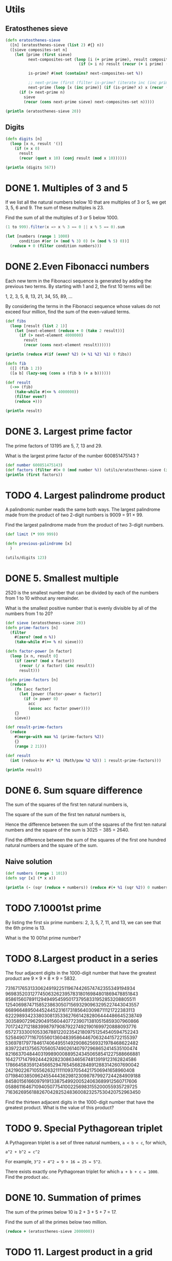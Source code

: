 * Utils
** Eratosthenes sieve

#+BEGIN_SRC clojure :ns utils :results output
(defn eratosthenes-sieve
  ([n] (eratosthenes-sieve (list 2) #{} n))
  ([sieve composites-set n]
    (let [prime (first sieve)
          next-composites-set (loop [i (+ prime prime), result composites-set]
                                (if (> i n) result (recur (+ i prime) (conj result i))))

          is-prime? #(not (contains? next-composites-set %))

          ;; next-prime (first (filter is-prime? (iterate inc (inc prime))))
          next-prime (loop [x (inc prime)] (if (is-prime? x) x (recur (inc x))))]
      (if (> next-prime n)
        sieve
        (recur (cons next-prime sieve) next-composites-set n)))))

(println (eratosthenes-sieve 20))
#+END_SRC

#+RESULTS:
: (19 17 13 11 7 5 3 2)

** Digits

#+BEGIN_SRC clojure :ns utils :session with-utils :results output
(defn digits [n]
  (loop [x n, result '()]
    (if (= x 0)
      result
      (recur (quot x 10) (conj result (mod x 10))))))

(println (digits 567))
#+END_SRC

#+RESULTS:
: (5 6 7)

* DONE 1. Multiples of 3 and 5

If we list all the natural numbers below 10 that are multiples of 3 or 5, we get
3, 5, 6 and 9. The sum of these multiples is 23.

Find the sum of all the multiples of 3 or 5 below 1000.

#+BEGIN_SRC scala
(1 to 999).filter(x => x % 3 == 0 || x % 5 == 0).sum
#+END_SRC

#+RESULTS:
: res38: Int = 233168

#+BEGIN_SRC clojure
(let [numbers (range 1 1000)
      condition #(or (= (mod % 3) 0) (= (mod % 5) 0))]
  (reduce + 0 (filter condition numbers)))
#+END_SRC

#+RESULTS:
: 233168

* DONE 2.Even Fibonacci numbers

Each new term in the Fibonacci sequence is generated by adding the previous two
terms. By starting with 1 and 2, the first 10 terms will be:

1, 2, 3, 5, 8, 13, 21, 34, 55, 89, ...

By considering the terms in the Fibonacci sequence whose values do not exceed
four million, find the sum of the even-valued terms.

#+BEGIN_SRC clojure :results output
(def fibs
  (loop [result (list 2 1)]
    (let [next-element (reduce + 0 (take 2 result))]
      (if (> next-element 4000000)
        result
        (recur (cons next-element result))))))

(println (reduce #(if (even? %2) (+ %1 %2) %1) 0 fibs))

(defn fib
  ([] (fib 1 2))
  ([a b] (lazy-seq (cons a (fib b (+ a b))))))

(def result
  (->> (fib)
    (take-while #(<= % 4000000))
    (filter even?)
    (reduce +)))

(println result)
#+END_SRC

#+RESULTS:
: 4613732
: 4613732

* DONE 3. Largest prime factor

The prime factors of 13195 are 5, 7, 13 and 29.

What is the largest prime factor of the number 600851475143 ?

#+BEGIN_SRC clojure :results output
(def number 600851475143)
(def factors (filter #(= 0 (mod number %)) (utils/eratosthenes-sieve (int (Math/sqrt number)))))
(println (first factors))
#+END_SRC

#+RESULTS:

* TODO 4. Largest palindrome product

A palindromic number reads the same both ways. The largest palindrome made from
the product of two 2-digit numbers is 9009 = 91 × 99.

Find the largest palindrome made from the product of two 3-digit numbers.

#+BEGIN_SRC clojure :ns euler-4 :session with-utils
(def limit (* 999 999))

(defn previous-palindrome [x]
  )

(utils/digits 123)
#+END_SRC

#+RESULTS:
: #'user/limit#'user/previous-palindromeclass clojure.lang.Compiler$CompilerExceptionclass clojure.lang.Compiler$CompilerExceptionSyntax error compiling at (*cider-repl Desktop/euler:localhost:64377(clj)*:6:1).
: No such namespace: utils

* DONE 5. Smallest multiple

2520 is the smallest number that can be divided by each of the numbers from 1 to
10 without any remainder.

What is the smallest positive number that is evenly divisible by all of the
numbers from 1 to 20?

#+BEGIN_SRC clojure :results output
(def sieve (eratosthenes-sieve 20))
(defn prime-factors [n]
  (filter
    #(zero? (mod n %))
    (take-while #(>= % n) sieve)))

(defn factor-power [n factor]
  (loop [x n, result 0]
    (if (zero? (mod x factor))
      (recur (/ x factor) (inc result))
      result)))

(defn prime-factors [n]
  (reduce
    (fn [acc factor]
      (let [power (factor-power n factor)]
        (if (= power 0)
          acc
          (assoc acc factor power))))
    {}
    sieve))

(def result-prime-factors
  (reduce
    #(merge-with max %1 (prime-factors %2))
    {}
    (range 2 21)))

(def result
  (int (reduce-kv #(* %1 (Math/pow %2 %3)) 1 result-prime-factors)))

(println result)
#+END_SRC

#+RESULTS:
: 232792560

* DONE 6. Sum square difference

The sum of the squares of the first ten natural numbers is,

\begin{equation}
1^2 + 2^2 + ... + 10^2 = 385
\end{equation}

The square of the sum of the first ten natural numbers is,

\begin{equation}
(1 + 2 + ... + 10)^2 = 55^2 = 3025
\end{equation}

Hence the difference between the sum of the squares of the first ten natural
numbers and the square of the sum is 3025 − 385 = 2640.

Find the difference between the sum of the squares of the first one hundred
natural numbers and the square of the sum.

** Naive solution

#+BEGIN_SRC clojure :results output
(def numbers (range 1 101))
(defn sqr [x] (* x x))

(println (- (sqr (reduce + numbers)) (reduce #(+ %1 (sqr %2)) 0 numbers)))

#+END_SRC

#+RESULTS:
: 25164150

* TODO 7.10001st prime

By listing the first six prime numbers: 2, 3, 5, 7, 11, and 13, we can see that
the 6th prime is 13.

What is the 10 001st prime number?

* TODO 8.Largest product in a series

The four adjacent digits in the 1000-digit number that have the greatest product
are 9 × 9 × 8 × 9 = 5832.

73167176531330624919225119674426574742355349194934
96983520312774506326239578318016984801869478851843
85861560789112949495459501737958331952853208805511
12540698747158523863050715693290963295227443043557
66896648950445244523161731856403098711121722383113
62229893423380308135336276614282806444486645238749
30358907296290491560440772390713810515859307960866
70172427121883998797908792274921901699720888093776
65727333001053367881220235421809751254540594752243
52584907711670556013604839586446706324415722155397
53697817977846174064955149290862569321978468622482
83972241375657056057490261407972968652414535100474
82166370484403199890008895243450658541227588666881
16427171479924442928230863465674813919123162824586
17866458359124566529476545682848912883142607690042
24219022671055626321111109370544217506941658960408
07198403850962455444362981230987879927244284909188
84580156166097919133875499200524063689912560717606
05886116467109405077541002256983155200055935729725
71636269561882670428252483600823257530420752963450

Find the thirteen adjacent digits in the 1000-digit number that have the
greatest product. What is the value of this product?

* TODO 9. Special Pythagorean triplet

A Pythagorean triplet is a set of three natural numbers, =a < b < c=, for which,

=a^2 + b^2 = c^2=

For example, =3^2 + 4^2 = 9 + 16 = 25 = 5^2=.

There exists exactly one Pythagorean triplet for which =a + b + c = 1000=.
Find the product =abc=.

* DONE 10. Summation of primes

The sum of the primes below 10 is 2 + 3 + 5 + 7 = 17.

Find the sum of all the primes below two million.

#+BEGIN_SRC clojure
(reduce + (eratosthenes-sieve 2000000))
#+END_SRC

#+RESULTS:
: 142913828922
* TODO 11. Largest product in a grid

In the 20×20 grid below, four numbers along a diagonal line have been marked in
red.

08 02 22 97 38 15 00 40 00 75 04 05 07 78 52 12 50 77 91 08
49 49 99 40 17 81 18 57 60 87 17 40 98 43 69 48 04 56 62 00
81 49 31 73 55 79 14 29 93 71 40 67 53 88 30 03 49 13 36 65
52 70 95 23 04 60 11 42 69 24 68 56 01 32 56 71 37 02 36 91
22 31 16 71 51 67 63 89 41 92 36 54 22 40 40 28 66 33 13 80
24 47 32 60 99 03 45 02 44 75 33 53 78 36 84 20 35 17 12 50
32 98 81 28 64 23 67 10 26 38 40 67 59 54 70 66 18 38 64 70
67 26 20 68 02 62 12 20 95 63 94 39 63 08 40 91 66 49 94 21
24 55 58 05 66 73 99 26 97 17 78 78 96 83 14 88 34 89 63 72
21 36 23 09 75 00 76 44 20 45 35 14 00 61 33 97 34 31 33 95
78 17 53 28 22 75 31 67 15 94 03 80 04 62 16 14 09 53 56 92
16 39 05 42 96 35 31 47 55 58 88 24 00 17 54 24 36 29 85 57
86 56 00 48 35 71 89 07 05 44 44 37 44 60 21 58 51 54 17 58
19 80 81 68 05 94 47 69 28 73 92 13 86 52 17 77 04 89 55 40
04 52 08 83 97 35 99 16 07 97 57 32 16 26 26 79 33 27 98 66
88 36 68 87 57 62 20 72 03 46 33 67 46 55 12 32 63 93 53 69
04 42 16 73 38 25 39 11 24 94 72 18 08 46 29 32 40 62 76 36
20 69 36 41 72 30 23 88 34 62 99 69 82 67 59 85 74 04 36 16
20 73 35 29 78 31 90 01 74 31 49 71 48 86 81 16 23 57 05 54
01 70 54 71 83 51 54 69 16 92 33 48 61 43 52 01 89 19 67 48

The product of these numbers is 26 × 63 × 78 × 14 = 1788696.

What is the greatest product of four adjacent numbers in the same direction
(up, down, left, right, or diagonally) in the 20×20 grid?
* TODO 12. Highly divisible triangular number
* TODO 13. Large sum
* DONE 31. Coin sums

In England the currency is made up of pound, £, and pence, p, and there are
eight coins in general circulation:

1p, 2p, 5p, 10p, 20p, 50p, £1 (100p) and £2 (200p).

It is possible to make £2 in the following way:

1×£1 + 1×50p + 2×20p + 1×5p + 1×2p + 3×1p

How many different ways can £2 be made using any number of coins?


#+BEGIN_SRC clojure :results output
(def values (list 1 2 5 10 20 50 100 200))

(defn ways [n coin-types]
  (if (empty? coin-types)
    (if (= n 0) 1 0)
    (reduce
      #(+ %1 (ways (- n %2) (rest coin-types)))
      0
      (range 0 (inc n) (first coin-types)))))

(println (ways 200 values))
#+END_SRC

#+RESULTS:
: 73682

#+BEGIN_SRC clojure

#+END_SRC

* TODO 35. Circular primes

The number, 197, is called a circular prime because all rotations of the digits:
197, 971, and 719, are themselves prime.

There are thirteen such primes below 100:
2, 3, 5, 7, 11, 13, 17, 31, 37, 71, 73, 79, and 97.

How many circular primes are there below one million?


#+BEGIN_SRC clojure :results output
;; (eratosthenes-sieve 1000000)
(defn digits [n]
  (loop [x n, res '()]
    (if (zero? x)
      res
      (recur (quot x 10) (cons (mod x 10) res)))))
(println (eratosthenes-sieve 100))
(println
(->> (eratosthenes-sieve 100)
  (map (comp sort digits))
  frequencies
  (filter (fn [[k v]] (= v (count k))))
  (reduce (fn [acc [k v]] (+ acc v)) 0)))

;; (println (frequencies (map (comp sort digits) (eratosthenes-sieve 100))))
;;(println (frequencies (map #(sort (digits %)) (range 100))))

#+END_SRC

#+RESULTS:
: (97 89 83 79 73 71 67 61 59 53 47 43 41 37 31 29 23 19 17 13 11 7 5 3 2)
: 12
